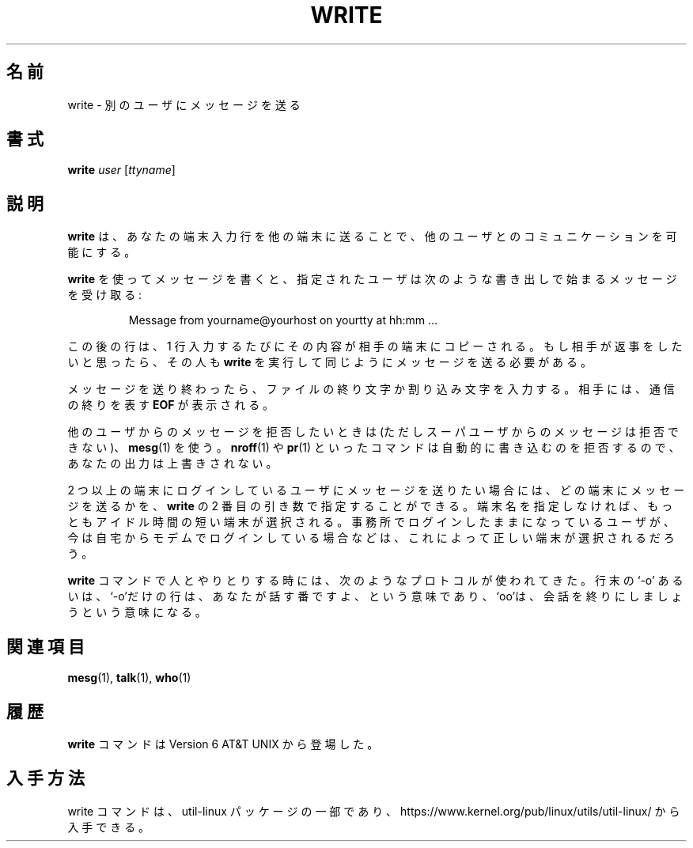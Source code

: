 .\" Copyright (c) 1989, 1993
.\"	The Regents of the University of California.  All rights reserved.
.\"
.\" This code is derived from software contributed to Berkeley by
.\" Jef Poskanzer and Craig Leres of the Lawrence Berkeley Laboratory.
.\"
.\" Redistribution and use in source and binary forms, with or without
.\" modification, are permitted provided that the following conditions
.\" are met:
.\" 1. Redistributions of source code must retain the above copyright
.\"    notice, this list of conditions and the following disclaimer.
.\" 2. Redistributions in binary form must reproduce the above copyright
.\"    notice, this list of conditions and the following disclaimer in the
.\"    documentation and/or other materials provided with the distribution.
.\" 3. All advertising materials mentioning features or use of this software
.\"    must display the following acknowledgement:
.\"	This product includes software developed by the University of
.\"	California, Berkeley and its contributors.
.\" 4. Neither the name of the University nor the names of its contributors
.\"    may be used to endorse or promote products derived from this software
.\"    without specific prior written permission.
.\"
.\" THIS SOFTWARE IS PROVIDED BY THE REGENTS AND CONTRIBUTORS ``AS IS'' AND
.\" ANY EXPRESS OR IMPLIED WARRANTIES, INCLUDING, BUT NOT LIMITED TO, THE
.\" IMPLIED WARRANTIES OF MERCHANTABILITY AND FITNESS FOR A PARTICULAR PURPOSE
.\" ARE DISCLAIMED.  IN NO EVENT SHALL THE REGENTS OR CONTRIBUTORS BE LIABLE
.\" FOR ANY DIRECT, INDIRECT, INCIDENTAL, SPECIAL, EXEMPLARY, OR CONSEQUENTIAL
.\" DAMAGES (INCLUDING, BUT NOT LIMITED TO, PROCUREMENT OF SUBSTITUTE GOODS
.\" OR SERVICES; LOSS OF USE, DATA, OR PROFITS; OR BUSINESS INTERRUPTION)
.\" HOWEVER CAUSED AND ON ANY THEORY OF LIABILITY, WHETHER IN CONTRACT, STRICT
.\" LIABILITY, OR TORT (INCLUDING NEGLIGENCE OR OTHERWISE) ARISING IN ANY WAY
.\" OUT OF THE USE OF THIS SOFTWARE, EVEN IF ADVISED OF THE POSSIBILITY OF
.\" SUCH DAMAGE.
.\"
.\"     @(#)write.1	8.1 (Berkeley) 6/6/93
.\"
.\" %FreeBSD: src/usr.bin/write/write.1,v 1.7.2.1 2000/12/08 15:14:18 ru Exp %
.\" $FreeBSD$
.\" Updated Wed May 11 JST 2005 by Kentaro Shirakata <argrath@ub32.org>
.\" Updated & Modified Fri Aug  2 21:23:30 JST 2019
.\"         by Yuichi SATO <ysato444@ybb.ne.jp>
.\"
.TH WRITE 1 "March 1995" "util-linux" "User Commands"
.\"O .SH NAME
.SH 名前
.\"O write \- send a message to another user
write \- 別のユーザにメッセージを送る
.\"O .SH SYNOPSIS
.SH 書式
.B write
.I user
.RI [ ttyname ]
.\"O .SH DESCRIPTION
.SH 説明
.\"O .B write
.\"O allows you to communicate with other users, by copying lines from
.\"O your terminal to theirs.
.B write
は、あなたの端末入力行を他の端末に送ることで、
他のユーザとのコミュニケーションを可能にする。
.PP
.\"O When you run the
.\"O .B write
.\"O command, the user you are writing to gets a message of the form:
.B write
を使ってメッセージを書くと、指定されたユーザは次のような
書き出しで始まるメッセージを受け取る:
.PP
.RS
Message from yourname@yourhost on yourtty at hh:mm ...
.RE
.PP
.\"O Any further lines you enter will be copied to the specified user's
.\"O terminal.  If the other user wants to reply, they must run
.\"O .B write
.\"O as well.
この後の行は、1 行入力するたびにその内容が相手の端末にコピーされる。
もし相手が返事をしたいと思ったら、その人も
.B write
を実行して同じようにメッセージを送る必要がある。
.PP
.\"O When you are done, type an end-of-file or interrupt character.  The other
.\"O user will see the message
.\"O .B EOF
.\"O indicating that the conversation is over.
メッセージを送り終わったら、ファイルの終り文字か割り込み文字を入力する。
相手には、通信の終りを表す
.B EOF
が表示される。
.PP
.\"O You can prevent people (other than the superuser) from writing to you with
.\"O the
.\"O .BR mesg (1)
.\"O command.  Some commands, for example
.\"O .BR nroff (1)
.\"O and
.\"O .BR pr (1),
.\"O may automatically disallow writing, so that the output they produce
.\"O isn't overwritten.
他のユーザからのメッセージを拒否したいときは
(ただしスーパユーザからのメッセージは拒否できない)、
.BR mesg (1)
を使う。
.BR nroff (1)
や
.BR pr (1)
といったコマンドは自動的に書き込むのを拒否するので、
あなたの出力は上書きされない。
.PP
.\"O If the user you want to write to is logged in on more than one terminal,
.\"O you can specify which terminal to write to by giving the terminal
.\"O name as the second operand to the
.\"O .B write
.\"O command.  Alternatively, you can let
.\"O .B write
.\"O select one of the terminals \- it will pick the one with the shortest idle
.\"O time.  This is so that if the user is logged in at work and also dialed up
.\"O from home, the message will go to the right place.
2 つ以上の端末にログインしているユーザにメッセージを送りたい場合には、
どの端末にメッセージを送るかを、
.B write
の 2 番目の引き数で指定することができる。
端末名を指定しなければ、もっともアイドル時間の短い端末が選択される。
事務所でログインしたままになっているユーザが、今は自宅からモデムで
ログインしている場合などは、これによって正しい端末が選択されるだろう。
.PP
.\"O The traditional protocol for writing to someone is that the string `\-o',
.\"O either at the end of a line or on a line by itself, means that it's the
.\"O other person's turn to talk.  The string `oo' means that the person
.\"O believes the conversation to be over.
.B write
コマンドで人とやりとりする時には、次のようなプロトコルが使われてきた。
行末の `\-o' あるいは、`\-o'だけの行は、あなたが話す番ですよ、という意味であり、
`oo'は、会話を終りにしましょうという意味になる。
.\"O .SH "SEE ALSO"
.SH 関連項目
.BR mesg (1),
.BR talk (1),
.BR who (1)
.\"O .SH HISTORY
.SH 履歴
.\"O A
.\"O .B write
.\"O command appeared in Version 6 AT&T UNIX.
.B write
コマンドは Version 6 AT&T UNIX から登場した。
.\"O .SH AVAILABILITY
.SH 入手方法
.\"O The write command is part of the util-linux package and is available from
.\"O https://www.kernel.org/pub/linux/utils/util-linux/.
write コマンドは、util-linux パッケージの一部であり、
https://www.kernel.org/pub/linux/utils/util-linux/
から入手できる。
